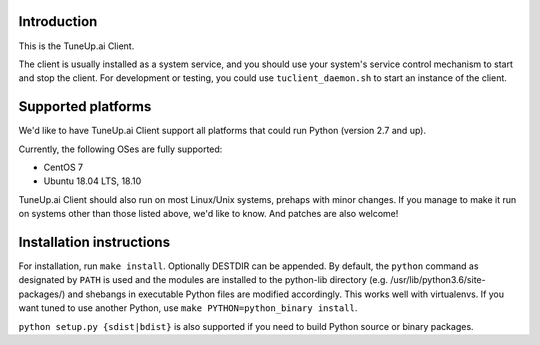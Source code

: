 Introduction
============

This is the TuneUp.ai Client.

The client is usually installed as a system service, and you should
use your system's service control mechanism to start and stop the
client. For development or testing, you could use
``tuclient_daemon.sh`` to start an instance of the client.

Supported platforms
===================

We'd like to have TuneUp.ai Client support all platforms that could
run Python (version 2.7 and up).

Currently, the following OSes are fully supported:

* CentOS 7
* Ubuntu 18.04 LTS, 18.10

TuneUp.ai Client should also run on most Linux/Unix systems, prehaps
with minor changes. If you manage to make it run on systems other than
those listed above, we'd like to know. And patches are also welcome!

Installation instructions
=========================
For installation, run ``make install``. Optionally DESTDIR can be
appended.  By default, the ``python`` command as designated by
``PATH`` is used and the modules are installed to the python-lib
directory (e.g. /usr/lib/python3.6/site-packages/) and shebangs in
executable Python files are modified accordingly. This works well with
virtualenvs. If you want tuned to use another Python, use ``make
PYTHON=python_binary install``.

``python setup.py {sdist|bdist}`` is also supported if you need to
build Python source or binary packages.
